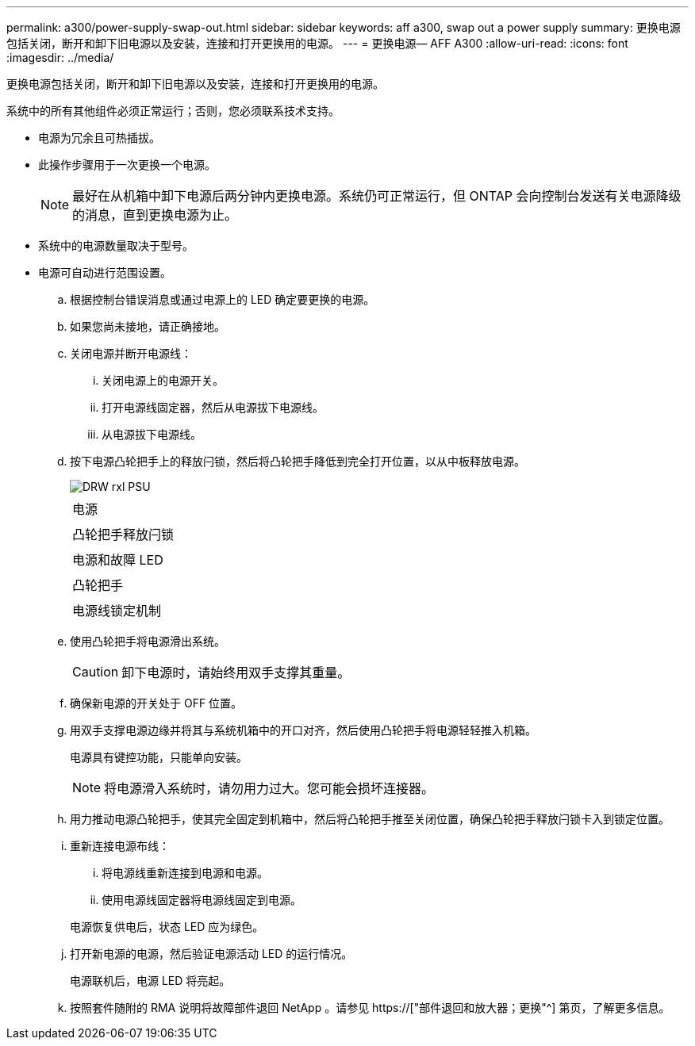 ---
permalink: a300/power-supply-swap-out.html 
sidebar: sidebar 
keywords: aff a300, swap out a power supply 
summary: 更换电源包括关闭，断开和卸下旧电源以及安装，连接和打开更换用的电源。 
---
= 更换电源— AFF A300
:allow-uri-read: 
:icons: font
:imagesdir: ../media/


[role="lead"]
更换电源包括关闭，断开和卸下旧电源以及安装，连接和打开更换用的电源。

系统中的所有其他组件必须正常运行；否则，您必须联系技术支持。

* 电源为冗余且可热插拔。
* 此操作步骤用于一次更换一个电源。
+

NOTE: 最好在从机箱中卸下电源后两分钟内更换电源。系统仍可正常运行，但 ONTAP 会向控制台发送有关电源降级的消息，直到更换电源为止。

* 系统中的电源数量取决于型号。
* 电源可自动进行范围设置。
+
.. 根据控制台错误消息或通过电源上的 LED 确定要更换的电源。
.. 如果您尚未接地，请正确接地。
.. 关闭电源并断开电源线：
+
... 关闭电源上的电源开关。
... 打开电源线固定器，然后从电源拔下电源线。
... 从电源拔下电源线。


.. 按下电源凸轮把手上的释放闩锁，然后将凸轮把手降低到完全打开位置，以从中板释放电源。
+
image::../media/drw_rxl_psu.png[DRW rxl PSU]

+
|===


 a| 
image:../media/legend_icon_01.png[""]
| 电源 


 a| 
image:../media/legend_icon_02.png[""]
 a| 
凸轮把手释放闩锁



 a| 
image:../media/legend_icon_02.png[""]
 a| 
电源和故障 LED



 a| 
image:../media/legend_icon_04.png[""]
 a| 
凸轮把手



 a| 
image:../media/legend_icon_05.png[""]
 a| 
电源线锁定机制

|===
.. 使用凸轮把手将电源滑出系统。
+

CAUTION: 卸下电源时，请始终用双手支撑其重量。

.. 确保新电源的开关处于 OFF 位置。
.. 用双手支撑电源边缘并将其与系统机箱中的开口对齐，然后使用凸轮把手将电源轻轻推入机箱。
+
电源具有键控功能，只能单向安装。

+

NOTE: 将电源滑入系统时，请勿用力过大。您可能会损坏连接器。

.. 用力推动电源凸轮把手，使其完全固定到机箱中，然后将凸轮把手推至关闭位置，确保凸轮把手释放闩锁卡入到锁定位置。
.. 重新连接电源布线：
+
... 将电源线重新连接到电源和电源。
... 使用电源线固定器将电源线固定到电源。




+
电源恢复供电后，状态 LED 应为绿色。

+
.. 打开新电源的电源，然后验证电源活动 LED 的运行情况。
+
电源联机后，电源 LED 将亮起。

.. 按照套件随附的 RMA 说明将故障部件退回 NetApp 。请参见 https://["部件退回和放大器；更换"^] 第页，了解更多信息。



